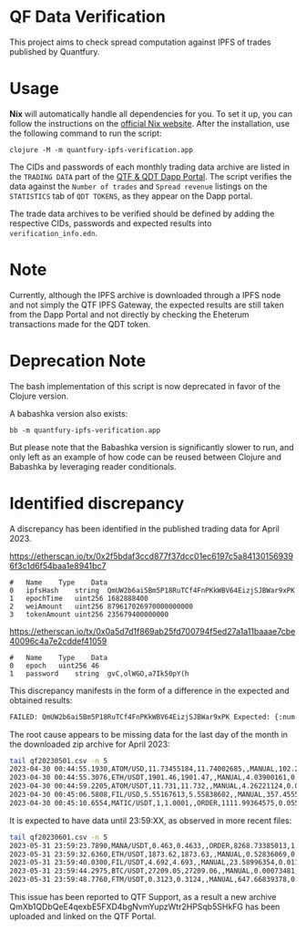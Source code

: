* QF Data Verification
This project aims to check spread computation against IPFS of trades published by Quantfury.

* Usage
*Nix* will automatically handle all dependencies for you. To set it up, you can follow the instructions on the [[https://nixos.org/download.html][official Nix website]]. After the installation, use the following command to run the script:

#+begin_src shell
clojure -M -m quantfury-ipfs-verification.app
#+end_src

The CIDs and passwords of each monthly trading data archive are listed in the =TRADING DATA= part of the [[https://qtf.quantfury.com][QTF & QDT Dapp Portal]]. The script verifies the data against the =Number of trades= and =Spread revenue= listings on the =STATISTICS= tab of =QDT TOKENS=, as they appear on the Dapp portal.

The trade data archives to be verified should be defined by adding the respective CIDs, passwords and expected results into =verification_info.edn=.

* Note

Currently, although the IPFS archive is downloaded through a IPFS node and not simply the QTF IPFS Gateway, the expected results are still taken from the Dapp Portal and not directly by checking the Eheterum transactions made for the QDT token. 

* Deprecation Note
The bash implementation of this script is now deprecated in favor of the Clojure version.

A babashka version also exists:
#+begin_src shell
bb -m quantfury-ipfs-verification.app
#+end_src
But please note that the Babashka version is significantly slower to run, and only left as an example of how code can be reused between Clojure and Babashka by leveraging reader conditionals.


* Identified discrepancy

A discrepancy has been identified in the published trading data for April 2023.

https://etherscan.io/tx/0x2f5bdaf3ccd877f37dcc01ec6197c5a841301569396f3c1d6f54baa1e8941bc7
#+begin_src
#	Name	Type	Data
0	ipfsHash	string	QmUW2b6ai5Bm5P18RuTCf4FnPKkWBV64EizjSJBWar9xPK
1	epochTime	uint256	1682888400
2	weiAmount	uint256	879617026970000000000
3	tokenAmount	uint256	235679400000000
#+end_src
https://etherscan.io/tx/0x0a5d7d1f869ab25fd700794f5ed27a1a11baaae7cbe40096c4a7e2cddef41059
#+begin_src
#	Name	Type	Data
0	epoch	uint256	46
1	password	string	gvC,olWGO,a7Ik50pY(h
#+end_src

This discrepancy manifests in the form of a difference in the expected and obtained results:
#+begin_src sh
FAILED: QmUW2b6ai5Bm5P18RuTCf4FnPKkWBV64EizjSJBWar9xPK Expected: {:num-trades 2356794 :sum-spread 1643828.3} Got: {:num-trades 2299968, :sum-spread 1619084.05071113M}
#+end_src

The root cause appears to be missing data for the last day of the month in the downloaded zip archive for April 2023:
#+begin_src sh
tail qf20230501.csv -n 5
2023-04-30 00:44:55.1930,ATOM/USD,11.73455184,11.74002685,,MANUAL,102.214417,0.27981267
2023-04-30 00:44:55.3076,ETH/USDT,1901.46,1901.47,,MANUAL,4.03900161,0.02019501
2023-04-30 00:44:59.2205,ATOM/USDT,11.731,11.732,,MANUAL,4.26221124,0.00213111
2023-04-30 00:45:06.5808,FIL/USD,5.55167613,5.55838602,,MANUAL,357.45557053,1.19924407
2023-04-30 00:45:10.6554,MATIC/USDT,1,1.0001,,ORDER,1111.99364575,0.05559968
#+end_src
It is expected to have data until 23:59:XX, as observed in more recent files:
#+begin_src sh
tail qf20230601.csv -n 5
2023-05-31 23:59:23.7890,MANA/USDT,0.463,0.4633,,ORDER,8268.73385013,1.24031008
2023-05-31 23:59:32.6360,ETH/USDT,1873.62,1873.63,,MANUAL,0.52836069,0.0026418
2023-05-31 23:59:40.0300,FIL/USDT,4.692,4.693,,MANUAL,23.58996354,0.01179498
2023-05-31 23:59:44.2975,BTC/USDT,27209.05,27209.06,,MANUAL,0.00073481,0.00000367
2023-05-31 23:59:48.7760,FTM/USDT,0.3123,0.3124,,MANUAL,647.66839378,0.03238342
#+end_src

This issue has been reported to QTF Support, as a result a new archive QmXb1QDbQeE4qexbE5FXD4bgNvmYupzWtr2HPSqb5SHkFG has been uploaded and linked on the QTF Portal.
